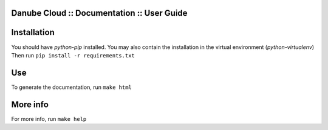 Danube Cloud :: Documentation :: User Guide
###########################################

Installation
############

You should have *python-pip* installed.
You may also contain the installation in the virtual environment (*python-virtualenv*)
Then run ``pip install -r requirements.txt``

Use
###

To generate the documentation, run
``make html``

More info
#########

For more info, run ``make help``
